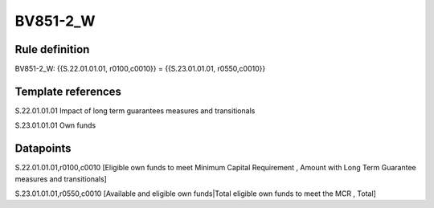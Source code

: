 =========
BV851-2_W
=========

Rule definition
---------------

BV851-2_W: {{S.22.01.01.01, r0100,c0010}} = {{S.23.01.01.01, r0550,c0010}}


Template references
-------------------

S.22.01.01.01 Impact of long term guarantees measures and transitionals

S.23.01.01.01 Own funds


Datapoints
----------

S.22.01.01.01,r0100,c0010 [Eligible own funds to meet Minimum Capital Requirement , Amount with Long Term Guarantee measures and transitionals]

S.23.01.01.01,r0550,c0010 [Available and eligible own funds|Total eligible own funds to meet the MCR , Total]



